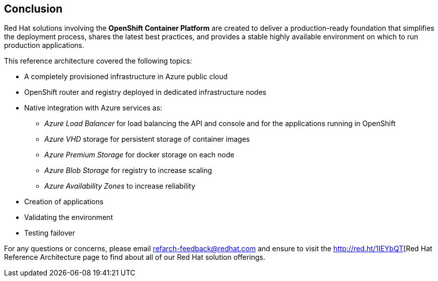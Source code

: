 == Conclusion

Red Hat solutions involving the *OpenShift Container Platform* are created to deliver a production-ready foundation that simplifies the deployment process, shares the latest best practices, and provides a stable highly available environment on which to run production applications.

This reference architecture covered the following topics:

* A completely provisioned infrastructure in Azure public cloud
* OpenShift router and registry deployed in dedicated infrastructure nodes
* Native integration with Azure services as:
** _Azure Load Balancer_ for load balancing the API and console and for the applications running in OpenShift
** _Azure VHD_ storage for persistent storage of container images
** _Azure Premium Storage_ for docker storage on each node
** _Azure Blob Storage_ for registry to increase scaling
** _Azure Availability Zones_ to increase reliability
* Creation of applications
* Validating the environment
* Testing failover

For any questions or concerns, please email refarch-feedback@redhat.com and ensure to visit the http://red.ht/1IEYbQT[Red Hat Reference Architecture page to find about all of our Red Hat solution offerings.

// vim: set syntax=asciidoc:
